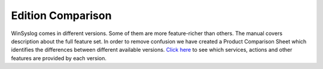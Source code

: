 Edition Comparison
==================

WinSyslog comes in different versions. Some of them are more
feature-richer than others. The manual covers description about the full
feature set. In order to remove confusion we have created a Product Comparison
Sheet which identifies the differences between different available versions.
`Click here <https://www.WinSyslog.com/product-info/edition-comparison/>`_ to see which services, actions and other features are provided by each version.
